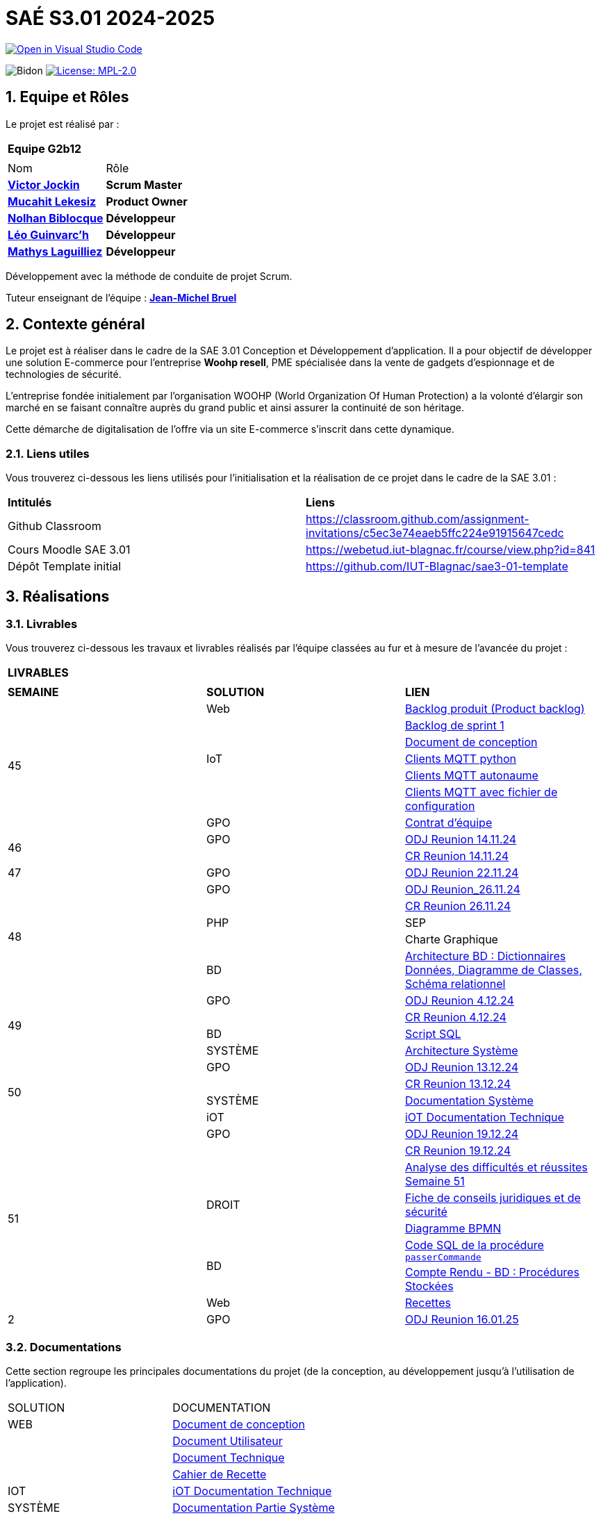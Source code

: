 = SAÉ S3.01 2024-2025

image::https://classroom.github.com/assets/open-in-vscode-2e0aaae1b6195c2367325f4f02e2d04e9abb55f0b24a779b69b11b9e10269abc.svg["Open in Visual Studio Code", link="https://classroom.github.com/online_ide?assignment_repo_id=16928608&assignment_repo_type=AssignmentRepo"]

:icons: font
:models: models
:experimental:
:incremental:
:numbered:
:toc: macro
:window: _blank
:correction!:



// Useful definitions
:asciidoc: http://www.methods.co.nz/asciidoc[AsciiDoc]
:icongit: icon:git[]
:git: http://git-scm.com/[{icongit}]
:plantuml: https://plantuml.com/fr/[plantUML]
:vscode: https://code.visualstudio.com/[VS Code]

ifndef::env-github[:icons: font]
// Specific to GitHub
ifdef::env-github[]
:correction:
:!toc-title:
:caution-caption: :fire:
:important-caption: :exclamation:
:note-caption: :paperclip:
:tip-caption: :bulb:
:warning-caption: :warning:
:icongit: Git
endif::[]

:baseURL: https://github.com/IUT-Blagnac/sae-3-01-devapp-2024-2025-g2b12

// Tags
image:{baseURL}/actions/workflows/blank.yml/badge.svg["Bidon"]
// image:{baseURL}/actions/workflows/build.yml/badge.svg["Build"]
// image:{baseURL}/actions/workflows/tests.yml/badge.svg["Tests"]
image:https://img.shields.io/badge/License-MPL%202.0-brightgreen.svg["License: MPL-2.0", link="https://opensource.org/licenses/MPL-2.0"]

//---------------------------------------------------------------

toc::[]




== *Equipe et Rôles*

Le projet est réalisé par :

|===
2+^| *Equipe G2b12*
2+|
| Nom | Rôle |
https://github.com/VictorJockin[*Victor Jockin*] | *Scrum Master* |
https://github.com/34lks66[*Mucahit Lekesiz*] | *Product Owner* |
https://github.com/Hextaz[*Nolhan Biblocque*] | *Développeur* |
https://github.com/Ezeloss[*Léo Guinvarc'h*] | *Développeur* |
https://github.com/ImHereForWhat/[*Mathys Laguilliez*] | *Développeur* 
|===

Développement avec la méthode de conduite de projet Scrum.

Tuteur enseignant de l'équipe : mailto:jean-michel.bruel@univ-tlse2.fr[*Jean-Michel Bruel*]


== *Contexte général*

Le projet est à réaliser dans le cadre de la SAE 3.01 Conception et Développement d'application. Il a pour objectif de développer une solution E-commerce pour l’entreprise *Woohp resell*, PME spécialisée dans la vente de gadgets d’espionnage et de technologies de sécurité. 

L’entreprise fondée initialement par l'organisation WOOHP (World Organization Of Human Protection) a la volonté d'élargir son marché en se faisant connaître auprès du grand public et ainsi assurer la continuité de son héritage. 

Cette démarche de digitalisation de l'offre via un site E-commerce s'inscrit dans cette dynamique.



=== *Liens utiles*

Vous trouverez ci-dessous les liens utilisés pour l'initialisation et la réalisation de ce projet dans le cadre de la SAE 3.01 :

|===
| *Intitulés*| *Liens*
|Github Classroom | https://classroom.github.com/assignment-invitations/c5ec3e74eaeb5ffc224e91915647cedc
|Cours Moodle SAE 3.01 | https://webetud.iut-blagnac.fr/course/view.php?id=841
|Dépôt Template initial| https://github.com/IUT-Blagnac/sae3-01-template
|===


== *Réalisations*

=== Livrables

Vous trouverez ci-dessous les travaux et livrables réalisés par l'équipe classées au fur et à mesure de l'avancée du projet :

|===
3+^| *LIVRABLES*
3+|
| *SEMAINE* | *SOLUTION* |*LIEN*
.7+| 45 | Web | https://github.com/IUT-Blagnac/sae-3-01-devapp-2024-2025-g2b12/issues[Backlog produit (Product backlog)]
| | https://github.com/IUT-Blagnac/sae-3-01-devapp-2024-2025-g2b12/milestones[Backlog de sprint 1]
| | https://github.com/IUT-Blagnac/sae-3-01-devapp-2024-2025-g2b12/blob/master/solution%20web/docs/document_de_conception/document_conception.adoc[Document de conception]
| IoT | https://github.com/IUT-Blagnac/sae-3-01-devapp-2024-2025-g2b12/tree/master/solution%20iot[Clients MQTT python] 
| | https://github.com/IUT-Blagnac/sae-3-01-devapp2024-2025-g2b12/tree/master/solution%20iot/client_mqtt_version1[Clients MQTT autonaume] 
| | https://github.com/IUT-Blagnac/sae-3-01-devapp-2024-2025-g2b12/tree/master/solution%20iot/client_mqtt_version2[Clients MQTT avec fichier de configuration]
| GPO | https://github.com/IUT-Blagnac/sae-3-01-devapp-2024-2025-g2b12/blob/master/GPO/CR_R%C3%A9union/Contrat%20d'%C3%A9quipe.pdf[Contrat d'équipe]
.2+| 46 | GPO| https://github.com/IUT-Blagnac/sae-3-01-devapp-2024-2025-g2b12/blob/master/GPO/CR_R%C3%A9union/Ordre%20du%20Jour%2014.11%20_%20Semaine%2046.pdf[ODJ Reunion 14.11.24]
|  | https://github.com/IUT-Blagnac/sae-3-01-devapp-2024-2025-g2b12/blob/master/GPO/CR_R%C3%A9union/%20CR%20R%C3%A9union%2014.11.24%20-%20Semaine%2046.pdf[CR Reunion 14.11.24]
.1+| 47 | GPO | https://github.com/IUT-Blagnac/sae-3-01-devapp-2024-2025-g2b12/blob/master/GPO/CR_R%C3%A9union/Ordre%20du%20Jour%2022.11%20_%20Semaine%2047%20(1).pdf[ODJ Reunion 22.11.24]
.5+| 48 |GPO| https://github.com/IUT-Blagnac/sae-3-01-devapp-2024-2025-g2b12/blob/master/GPO/CR_R%C3%A9union/Ordre%20du%20Jour%2026.11%20_%20Semaine%2048.pdf[ODJ Reunion_26.11.24]
|  | https://github.com/IUT-Blagnac/sae-3-01-devapp-2024-2025-g2b12/blob/master/GPO/CR_R%C3%A9union/CR%20R%C3%A9union%2026.11%20_%20Semaine%2048.pdf[CR Reunion 26.11.24]
| PHP | SEP
|  | Charte Graphique 
|BD|https://github.com/IUT-Blagnac/sae-3-01-devapp-2024-2025-g2b12/blob/7ef83d8daef03e89bd09f7e248c551055ac69a46/solution%20web/docs/document_de_conception/SAE%20S3-03%20DevApp%20BD%20Equipe%202B12.pdf[Architecture BD : Dictionnaires Données, Diagramme de Classes, Schéma relationnel]
.4+| 49 | GPO| https://github.com/IUT-Blagnac/sae-3-01-devapp-2024-2025-g2b12/blob/master/GPO/CR_R%C3%A9union/Ordre%20du%20Jour%2004.12%20-%20Semaine%2049%20(1).pdf[ODJ Reunion 4.12.24]
|  | https://github.com/IUT-Blagnac/sae-3-01-devapp-2024-2025-g2b12/blob/master/GPO/CR_R%C3%A9union/CR%20R%C3%A9union%2004.12%20_%20Semaine%2049.pdf[CR Reunion 4.12.24]
| BD | https://github.com/IUT-Blagnac/sae-3-01-devapp-2024-2025-g2b12/blob/076a36d1b998670f0c4326e1d757a2dd9640f820/CR%20script%20SQL%20sem%2049.pdf[Script SQL]
| SYSTÈME | https://github.com/IUT-Blagnac/sae-3-01-devapp-2024-2025-g2b12/blob/076a36d1b998670f0c4326e1d757a2dd9640f820/Architecture%20Syst%C3%A8me.pdf[Architecture Système]
.4+| 50 | GPO| https://github.com/IUT-Blagnac/sae-3-01-devapp-2024-2025-g2b12/blob/380a4801f233bee4e34cb86d0253cb7ccc9d64af/GPO/CR_R%C3%A9union/Ordre%20du%20Jour%2011.12%20_Semaine%2050.pdf[ODJ Reunion 13.12.24]
|  |https://github.com/IUT-Blagnac/sae-3-01-devapp-2024-2025-g2b12/blob/828e1d70eaabfe6e7aff430ce64aaa4e62b37a2a/GPO/CR_R%C3%A9union/CR%20R%C3%A9union%2013.12%20_%20Semaine%2050.pdf[CR Reunion 13.12.24]
|SYSTÈME|https://github.com/IUT-Blagnac/sae-3-01-devapp-2024-2025-g2b12/blob/d88c4a50aaa1205e0d17c3258f764cd989741dc2/Documentation%20Partie%20Syst%C3%A8me%20V2%20-%20SAE%20S3-03%20DevApp%20Syst%C3%A8me.pdf[Documentation Système]
|iOT|https://github.com/IUT-Blagnac/sae-3-01-devapp-2024-2025-g2b12/blob/888e23322b74dafb1fa4c30da103117bf12a0803/solution%20iot/docs/doc_tech.adoc[iOT Documentation Technique]
.8+| 51 | GPO| https://github.com/IUT-Blagnac/sae-3-01-devapp-2024-2025-g2b12/blob/635602226336f2ec51c9caee5cd9242d2be626be/GPO/CR_R%C3%A9union/Ordre%20du%20Jour%2019.12%20_%20Semaine%2051.pdf[ODJ Reunion 19.12.24]
|  | https://github.com/IUT-Blagnac/sae-3-01-devapp-2024-2025-g2b12/blob/118e1295be19f20ab06fda1a9028d8b8122bf898/GPO/CR_R%C3%A9union/CR%20R%C3%A9union%2019.12%20_%20Semaine%2051.pdf[CR Reunion 19.12.24]
| | https://github.com/IUT-Blagnac/sae-3-01-devapp-2024-2025-g2b12/blob/master/GPO/CR_R%C3%A9union/Difficult%C3%A9s%20et%20r%C3%A9ussites%20-%20SYNTH%C3%88SE%20HEBDO%20ENSEIGNANT%20Semaine%2051.pdf[Analyse des difficultés et réussites Semaine 51]
| DROIT| https://github.com/IUT-Blagnac/sae-3-01-devapp-2024-2025-g2b12/blob/f6399edb212598f5924fc01d2d4b9ec4848aaa5e/Fiche%20de%20conseils%20juridiques%20et%20de%20s%C3%A9curit%C3%A9.pdf[Fiche de conseils juridiques et de sécurité]
| | https://github.com/IUT-Blagnac/sae-3-01-devapp-2024-2025-g2b12/blob/13487a84b5fe6788acb099f59f28bcbb29e5e2ff/Diagramme%20BPMN.png[Diagramme BPMN]
.2+| BD | https://github.com/IUT-Blagnac/sae-3-01-devapp-2024-2025-g2b12/blob/master/solution%20web/bd/codes/passerCommande_gh.sql[Code SQL de la procédure `passerCommande`]
        | https://github.com/IUT-Blagnac/sae-3-01-devapp-2024-2025-g2b12/blob/master/solution%20web/bd/docs/%C3%89quipe_2B12_CR_BD_Semaine_50.pdf[Compte Rendu - BD : Procédures Stockées]
 | Web|https://github.com/IUT-Blagnac/sae-3-01-devapp-2024-2025-g2b12/blob/3c3f9b7a98f4950e4d29882acecae561e5f8d0e3/solution%20web/docs/document_de_conception/Recette.adoc[Recettes]
.1+| 2 | GPO| https://github.com/IUT-Blagnac/sae-3-01-devapp-2024-2025-g2b12/blob/b3a2d049948bdc2c939022b0e2c7ed50a747913c/GPO/CR_R%C3%A9union/Ordre%20du%20Jour%2009.01%20_%20Semaine%2002.pdf[ODJ Reunion 16.01.25]
|===

=== Documentations

Cette section regroupe les principales documentations du projet (de la conception, au développement jusqu'à l’utilisation de l’application). 

|===
|SOLUTION|DOCUMENTATION
|WEB| https://github.com/IUT-Blagnac/sae-3-01-devapp-2024-2025-g2b12/blob/master/solution%20web/docs/document_de_conception/document_conception.adoc[Document de conception]
| | https://github.com/IUT-Blagnac/sae-3-01-devapp-2024-2025-g2b12/blob/master/solution%20web/docs/document_de_conception/Documentation_utilisateur.adoc[Document Utilisateur]
| | https://github.com/IUT-Blagnac/sae-3-01-devapp-2024-2025-g2b12/blob/master/solution%20web/docs/document_de_conception/Documentation_Technique.adoc[Document Technique]
| | https://github.com/IUT-Blagnac/sae-3-01-devapp-2024-2025-g2b12/blob/35b62fa21ebc5dd5be6fdcb12d5d267dd6c76301/solution%20web/docs/document_de_conception/Recette.adoc[Cahier de Recette]
|IOT|https://github.com/IUT-Blagnac/sae-3-01-devapp-2024-2025-g2b12/blob/master/solution%20iot/docs/doc_tech.adoc[iOT Documentation Technique]
|SYSTÈME|https://github.com/IUT-Blagnac/sae-3-01-devapp-2024-2025-g2b12/blob/d88c4a50aaa1205e0d17c3258f764cd989741dc2/Documentation%20Partie%20Syst%C3%A8me%20V2%20-%20SAE%20S3-03%20DevApp%20Syst%C3%A8me.pdf[Documentation Partie Système]
|===


== Communication

=== retour semaine 48

ODJ : Préciser temps de la réunion, temps consacré à chaque rubrique et qui en est responsable. CR: Manque retour reunion client et analyse : difficultés réussites du sprint. Préciser qui est responsable de la prochaine réunion.
note 1,7/3

=== retour semaine 49
ODJ : les remarques semaine 48 n'ont pas été toutes prises en compte ! CR : Très succinct !! Il manque bilan rdv client et analyse difficultés/Réussites
1,63/3

=== retour semaine 50
ODJ: manque responsable de chaque point de la réunion. CR : ok il manque l'analyse des difficultés et réussites techniques et organisationnelles
note : 2,64/3

=== retour semaine 51
TB. Pensez à m'envoyez l'ODJ pour la semaine prochaine.
3/3

== Gestion de projet & Qualité

Récapitulatif des informations mises à jour - Dernière MAJ : 10/01/25

✓ Version courante : https://github.com/IUT-Blagnac/sae-3-01-devapp-2024-2025-g2b12/releases[Release v0.5]

✓ Lien vers la documentation technique : https://github.com/IUT-Blagnac/sae-3-01-devapp-2024-2025-g2b12/blob/master/solution%20web/docs/document_de_conception/Documentation_Technique.adoc[Document Technique]

✓ Lien vers la documentation utilisateur : https://github.com/IUT-Blagnac/sae-3-01-devapp-2024-2025-g2b12/blob/master/solution%20web/docs/document_de_conception/Documentation_utilisateur.adoc[Document Utilisateur]

✓ Liste des (ou lien vers les) User Stories (ToDo/Ongoing/Done) et % restant : https://github.com/IUT-Blagnac/sae-3-01-devapp-2024-2025-g2b12/issues[US]

✓ Tests unitaires et plans de test : https://github.com/IUT-Blagnac/sae-3-01-devapp-2024-2025-g2b12/blob/3c3f9b7a98f4950e4d29882acecae561e5f8d0e3/solution%20web/docs/document_de_conception/Recette.adoc[Cahier de Tests]

✓ Indicateurs de qualité du code (dette technique) : 

✓ Liens vers dossier Réunions (ODJ/CR) :  https://github.com/IUT-Blagnac/sae-3-01-devapp-2024-2025-g2b12/blob/master/GPO[Dossier GPO]

=== Planning Télétravail 
Ci-dessous un récapitulatif des séances de travail effectuées en télétravail pour chaque membre de l'équipe :

|===
.2+| *MEMBRES*       4+| *SÉANCES*
                      | 29/11 (matin) | 18/12 (matin) | 19/12 (matin) | 20/12 
| Léo Guinvarc'h      | T | T | T | T
| Victor Jockin       | P | P | P | T
| Mucahit Lekesiz     | T | T | T | T
| Nolhan Biblocque    | T | P | T | T
| Mathys Laguilliez   | T | T | T | T
|===

*P :* En présentiel +
*T :* En télétravail


=== Evaluation bi-hebdomadaire

ifdef::env-github[]
image:https://docs.google.com/spreadsheets/d/e/2PACX-1vSACcYeKaH_ims3faegSLAFJ9s5_Kd9Fbyi4ODEb8BTN5OnUXWenVGhlVPo84yQDhTkTj3f9nXiluh1/pubchart?oid=935875429&amp;format=image[link=https://docs.google.com/spreadsheets/d/e/2PACX-1vSACcYeKaH_ims3faegSLAFJ9s5_Kd9Fbyi4ODEb8BTN5OnUXWenVGhlVPo84yQDhTkTj3f9nXiluh1/pubchart?oid=935875429&amp;format=image]
endif::[]

ifndef::env-github[]
++++
<iframe width="786" height="430" seamless frameborder="0" scrolling="no" src="https://docs.google.com/spreadsheets/d/e/2PACX-1vSACcYeKaH_ims3faegSLAFJ9s5_Kd9Fbyi4ODEb8BTN5OnUXWenVGhlVPo84yQDhTkTj3f9nXiluh1/pubchart?oid=935875429&amp;format=interactive"></iframe>
endif::[]

=== retour sprint 1 / Initialisation du dépôt
Enlevez les consignes du readme ! Mettre les rôles de chacun. Issues/ US :  Pensez à mettre les finalités, les critères d'acceptabilité et les tâches liées pour réaliser la US. Il faut relier votre  Backlog sprint à votre projet (créer une colonne en plus dans votre board où vous mettez les US à traiter dans le sprint). Idem il faut rattacher les tâches/issues au projet. doc: Pensez à présenter le contexte dans la doc de conception et à citer votre client. Il me manque : cahier de tests et doc utilistateur et tech à au moins initialiser à ce stade. Il me manque une release ou au moins une date de première release pour le Web.

=== Retour semaine 48

Backlog produit : il manque les finalités (afin de) dans certaines tâches et la complexité. Backlog sprint ok. Tasks : certaines en cours ne sont pas assignées. Tests : cahier à faire ! manque nom client et projet. DOCS : idem revoir infos page de garde. Avancer les doc user et tech. Conception ok manque des commentaires. release : pas de release, pas de lien vers une version courante ni de date ...
NOTE Appel Offre : 13,06/20

=== retour semaine 50
US cf retour  précédent. Je n'ai pas de backlog de sprint clair !  Le dernier date du sprint 1 !  Le cahier de recette est au point mort.  DOC user et tech à faire (pour le futur admin). Release OK.
